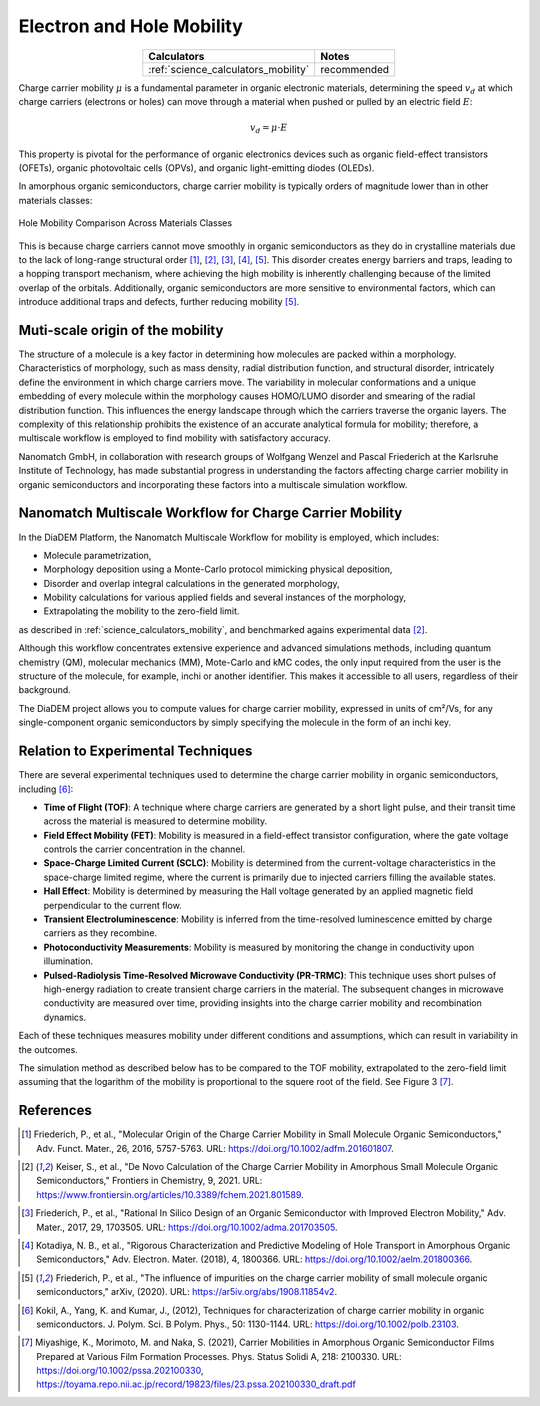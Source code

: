 .. _science_properties_mobility:

Electron and Hole Mobility
==========================


.. list-table::
   :header-rows: 1
   :align: center

   * - Calculators
     - Notes
   * - :ref:`science_calculators_mobility`
     - recommended

Charge carrier mobility :math:`\mu` is a fundamental parameter in organic electronic materials, determining the speed :math:`v_d` at which charge carriers (electrons or holes) can move through a material when pushed or pulled by an electric field :math:`E`:

.. math::

    v_d = \mu \cdot E


This property is pivotal for the performance of organic electronics devices such as organic field-effect transistors (OFETs), organic photovoltaic cells (OPVs), and organic light-emitting diodes (OLEDs).

In amorphous organic semiconductors, charge carrier mobility is typically orders of magnitude lower than in other materials classes:

.. figure:: mobility/mobility_comparision.png
   :alt: Charge Carrier Mobility Comparison
   :width: 50%
   :align: center

   Hole Mobility Comparison Across Materials Classes

This is because charge carriers cannot move smoothly in organic semiconductors as they do in crystalline materials due to the lack of long-range structural order [1]_, [2]_, [3]_, [4]_, [5]_. This disorder creates energy barriers and traps, leading to a hopping transport mechanism, where achieving the high mobility is inherently challenging because of the limited overlap of the orbitals. Additionally, organic semiconductors are more sensitive to environmental factors, which can introduce additional traps and defects, further reducing mobility [5]_.


Muti-scale origin of the mobility
---------------------------------

The structure of a molecule is a key factor in determining how molecules are packed within a morphology. Characteristics of morphology, such as mass density, radial distribution function, and structural disorder, intricately define the environment in which charge carriers move. The variability in molecular conformations and a unique embedding of every molecule within the morphology causes HOMO/LUMO disorder and smearing of the radial distribution function. This influences the energy landscape through which the carriers traverse the organic layers. The complexity of this relationship prohibits the existence of an accurate analytical formula for mobility; therefore, a multiscale workflow is employed to find mobility with satisfactory accuracy.

Nanomatch GmbH, in collaboration with research groups of Wolfgang Wenzel and Pascal Friederich at the Karlsruhe Institute of Technology, has made substantial progress in understanding the factors affecting charge carrier mobility in organic semiconductors and incorporating these factors into a multiscale simulation workflow.


Nanomatch Multiscale Workflow for Charge Carrier Mobility
---------------------------------------------------------

In the DiaDEM Platform, the Nanomatch Multiscale Workflow for mobility is employed, which includes:

- Molecule parametrization,
- Morphology deposition using a Monte-Carlo protocol mimicking physical deposition,
- Disorder and overlap integral calculations in the generated morphology,
- Mobility calculations for various applied fields and several instances of the morphology,
- Extrapolating the mobility to the zero-field limit.

as described in :ref:`science_calculators_mobility`, and benchmarked agains experimental data [2]_.


Although this workflow concentrates extensive experience and advanced simulations methods, including quantum chemistry (QM), molecular mechanics (MM), Mote-Carlo and kMC codes, the only input required from the user is the structure of the molecule, for example, inchi or another identifier. This makes it accessible to all users, regardless of their background.

The DiaDEM project allows you to compute values for charge carrier mobility, expressed in units of cm²/Vs, for any single-component organic semiconductors by simply specifying the molecule in the form of an inchi key.


Relation to Experimental Techniques
-----------------------------------

There are several experimental techniques used to determine the charge carrier mobility in organic semiconductors, including [6]_:

- **Time of Flight (TOF)**: A technique where charge carriers are generated by a short light pulse, and their transit time across the material is measured to determine mobility.
- **Field Effect Mobility (FET)**: Mobility is measured in a field-effect transistor configuration, where the gate voltage controls the carrier concentration in the channel.
- **Space-Charge Limited Current (SCLC)**: Mobility is determined from the current-voltage characteristics in the space-charge limited regime, where the current is primarily due to injected carriers filling the available states.
- **Hall Effect**: Mobility is determined by measuring the Hall voltage generated by an applied magnetic field perpendicular to the current flow.
- **Transient Electroluminescence**: Mobility is inferred from the time-resolved luminescence emitted by charge carriers as they recombine.
- **Photoconductivity Measurements**: Mobility is measured by monitoring the change in conductivity upon illumination.
- **Pulsed-Radiolysis Time-Resolved Microwave Conductivity (PR-TRMC)**: This technique uses short pulses of high-energy radiation to create transient charge carriers in the material. The subsequent changes in microwave conductivity are measured over time, providing insights into the charge carrier mobility and recombination dynamics.

Each of these techniques measures mobility under different conditions and assumptions, which can result in variability in the outcomes.

The simulation method as described below has to be compared to the TOF mobility, extrapolated to the zero-field limit assuming that the logarithm of the mobility is proportional to the squere root of the field. See Figure 3 [7]_.



References
----------

.. _ref1:

.. [1] Friederich, P., et al., "Molecular Origin of the Charge Carrier Mobility in Small Molecule Organic Semiconductors," Adv. Funct. Mater., 26, 2016, 5757-5763. URL: https://doi.org/10.1002/adfm.201601807.

.. _ref2:

.. [2] Keiser, S., et al., "De Novo Calculation of the Charge Carrier Mobility in Amorphous Small Molecule Organic Semiconductors," Frontiers in Chemistry, 9, 2021. URL: https://www.frontiersin.org/articles/10.3389/fchem.2021.801589.

.. _ref3:

.. [3] Friederich, P., et al., "Rational In Silico Design of an Organic Semiconductor with Improved Electron Mobility," Adv. Mater., 2017, 29, 1703505. URL: https://doi.org/10.1002/adma.201703505.

.. _ref4:

.. [4] Kotadiya, N. B., et al., "Rigorous Characterization and Predictive Modeling of Hole Transport in Amorphous Organic Semiconductors," Adv. Electron. Mater. (2018), 4, 1800366. URL: https://doi.org/10.1002/aelm.201800366.

.. _ref5:

.. [5] Friederich, P., et al., "The influence of impurities on the charge carrier mobility of small molecule organic semiconductors," arXiv, (2020). URL: https://ar5iv.org/abs/1908.11854v2.

.. _ref6:

.. [6] Kokil, A., Yang, K. and Kumar, J., (2012), Techniques for characterization of charge carrier mobility in organic semiconductors. J. Polym. Sci. B Polym. Phys., 50: 1130-1144. URL: https://doi.org/10.1002/polb.23103.

.. _ref7:

.. [7] Miyashige, K., Morimoto, M. and Naka, S. (2021), Carrier Mobilities in Amorphous Organic Semiconductor Films Prepared at Various Film Formation Processes. Phys. Status Solidi A, 218: 2100330. URL: https://doi.org/10.1002/pssa.202100330, https://toyama.repo.nii.ac.jp/record/19823/files/23.pssa.202100330_draft.pdf

